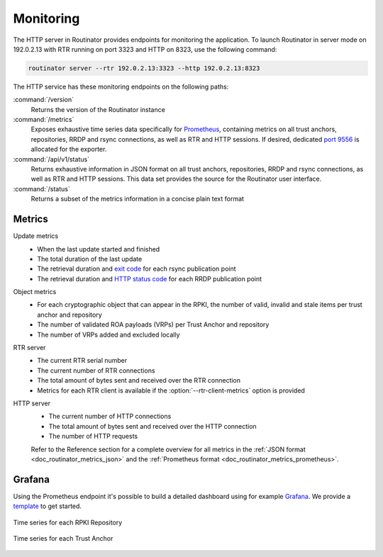 .. _doc_routinator_monitoring:

Monitoring
==========

The HTTP server in Routinator provides endpoints for monitoring the application.
To launch Routinator in server mode on 192.0.2.13 with RTR running on port 3323
and HTTP on 8323, use the following command:

.. code-block:: text

   routinator server --rtr 192.0.2.13:3323 --http 192.0.2.13:8323

The HTTP service has these monitoring endpoints on the following paths:

:command:`/version`
    Returns the version of the Routinator instance

:command:`/metrics`
    Exposes exhaustive time series data specifically for `Prometheus
    <https://prometheus.io/>`_, containing metrics on all trust anchors,
    repositories, RRDP and rsync connections, as well as RTR and HTTP sessions.
    If desired, dedicated `port 9556
    <https://github.com/prometheus/prometheus/wiki/Default-port-allocations>`_
    is allocated for the exporter.
     
:command:`/api/v1/status`
    Returns exhaustive information in JSON format on all trust anchors,
    repositories, RRDP and rsync connections, as well as RTR and HTTP sessions.
    This data set provides the source for the Routinator user interface.

:command:`/status`
    Returns a subset of the metrics information in a concise plain text format

Metrics
-------

Update metrics
  - When the last update started and finished
  - The total duration of the last update
  - The retrieval duration and `exit code <https://lxadm.com/Rsync_exit_codes>`_ for each rsync publication point
  - The retrieval duration and `HTTP status code <https://en.wikipedia.org/wiki/List_of_HTTP_status_codes>`_ for each RRDP publication point 

Object metrics
  - For each cryptographic object that can appear in the RPKI, the number of valid, invalid and stale items per trust anchor and repository
  - The number of validated ROA payloads (VRPs) per Trust Anchor and repository
  - The number of VRPs added and excluded locally

RTR server
  - The current RTR serial number
  - The current number of RTR connections
  - The total amount of bytes sent and received over the RTR connection
  - Metrics for each RTR client is available if the :option:`--rtr-client-metrics` option is provided
  
HTTP server
  - The current number of HTTP connections
  - The total amount of bytes sent and received over the HTTP connection
  - The number of HTTP requests

  Refer to the Reference section for a complete overview for all metrics in the
  :ref:`JSON format <doc_routinator_metrics_json>` and the :ref:`Prometheus format
  <doc_routinator_metrics_prometheus>`. 

.. _doc_routinator_monitoring_grafana:

Grafana
-------

Using the Prometheus endpoint it's possible to build a detailed dashboard using
for example `Grafana <https://grafana.com>`_. We provide a `template
<https://grafana.com/grafana/dashboards/11922>`_ to get started.

.. figure:: img/routinator-repository-monitoring.png
    :align: center
    :width: 100%
    :alt: Time series for each RPKI Repository

    Time series for each RPKI Repository

.. figure:: img/routinator-trust-anchor-monitoring.png
    :align: center
    :width: 100%
    :alt: Time series for each Trust Anchor

    Time series for each Trust Anchor
